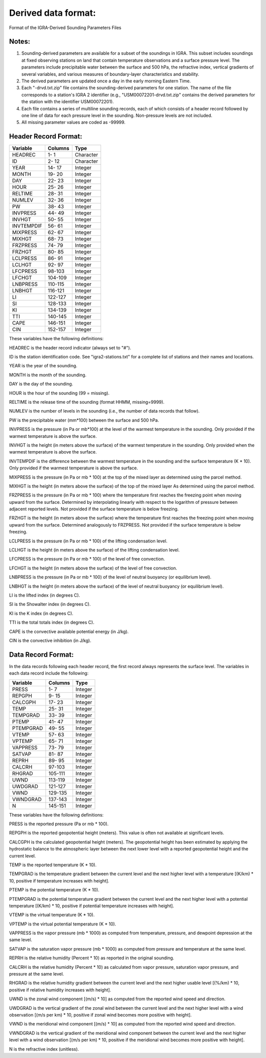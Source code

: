 Derived data format:
=============================================

Format of the IGRA-Derived Sounding Parameters Files

Notes:
---------------------

1. Sounding-derived parameters are available for a subset of the soundings
   in IGRA. This subset includes soundings at fixed observing stations on
   land that contain temperature observations and a surface pressure level.
   The parameters include precipitable water between the surface and 500 hPa,
   the refractive index, vertical gradients of several variables, and
   various measures of boundary-layer characteristics and stability.

2. The derived parameters are updated once a day in the early morning Eastern
   Time.

3. Each "-drvd.txt.zip" file contains the sounding-derived parameters for one
   station. The name of the file corresponds to a station's IGRA 2 identifier
   (e.g., "USM00072201-drvd.txt.zip"  contains the derived parameters for the
   station with the identifier USM00072201).

4. Each file contains a series of multiline sounding records, each of which
   consists of a header record followed by one line of data for each pressure
   level in the sounding. Non-pressure levels are not included.

5. All missing parameter values are coded as -99999.


Header Record Format:
---------------------

==========  ======== ==========
Variable    Columns  Type
==========  ======== ==========
HEADREC       1-  1  Character
ID            2- 12  Character
YEAR         14- 17  Integer
MONTH        19- 20  Integer
DAY          22- 23  Integer
HOUR         25- 26  Integer
RELTIME      28- 31  Integer
NUMLEV       32- 36  Integer
PW           38- 43  Integer
INVPRESS     44- 49  Integer
INVHGT       50- 55  Integer
INVTEMPDIF   56- 61  Integer
MIXPRESS     62- 67  Integer
MIXHGT       68- 73  Integer
FRZPRESS     74- 79  Integer
FRZHGT       80- 85  Integer
LCLPRESS     86- 91  Integer
LCLHGT       92- 97  Integer
LFCPRESS     98-103  Integer
LFCHGT      104-109  Integer
LNBPRESS    110-115  Integer
LNBHGT      116-121  Integer
LI          122-127  Integer
SI          128-133  Integer
KI          134-139  Integer
TTI         140-145  Integer
CAPE        146-151  Integer
CIN         152-157  Integer
==========  ======== ==========


These variables have the following definitions:

HEADREC		is the header record indicator (always set to "#").

ID		    is the station identification code. See "igra2-stations.txt" for a complete list of stations and their names and locations.

YEAR 		is the year of the sounding.

MONTH 		is the month of the sounding.

DAY 		is the day of the sounding.

HOUR 		is the hour of the sounding (99 = missing).

RELTIME 	is the release time of the sounding (format HHMM, missing=9999).

NUMLEV 		is the number of levels in the sounding (i.e., the number of data records that follow).

PW 		    is the precipitable water (mm*100) between the surface and 500 hPa.

INVPRESS 	is the pressure (in Pa or mb*100) at the level of the warmest temperature in the sounding. Only provided if the warmest temperature is above the surface.

INVHGT 		is the height (in meters above the surface) of the warmest temperature in the sounding. Only provided when the warmest temperature is above the surface.

INVTEMPDIF 	is the difference between the warmest temperature in the sounding and the surface temperature (K * 10). Only provided if the warmest temperature is above the surface.

MIXPRESS 	is the pressure (in Pa or mb * 100) at the top of the mixed layer as determined using the parcel method.

MIXHGT 		is the height (in meters above the surface) of the top of the mixed layer As determined using the parcel method.

FRZPRESS 	is the pressure (in Pa or mb * 100) where the temperature first reaches the freezing point when moving upward from the surface. Determined by interpolating linearly with respect to the logarithm of pressure between adjacent reported levels. Not provided if the surface temperature is below freezing.

FRZHGT 		is the height (in meters above the surface) where the temperature first reaches the freezing point when moving upward from the surface. Determined analogously to FRZPRESS. Not provided if the surface temperature is below freezing.

LCLPRESS 	is the pressure (in Pa or mb * 100) of the lifting condensation level.

LCLHGT 		is the height (in meters above the surface) of the lifting condensation level.

LFCPRESS 	is the pressure (in Pa or mb * 100) of the level of free convection.

LFCHGT 		is the height (in meters above the surface) of the level of free convection.

LNBPRESS 	is the pressure (in Pa or mb * 100) of the level of neutral buoyancy (or equilibrium level).

LNBHGT 		is the height (in meters above the surface) of the level of neutral buoyancy (or equilibrium level).

LI 		    is the lifted index (in degrees C).

SI 		    is the Showalter index (in degrees C).

KI 		    is the K index (in degrees C).

TTI 		is the total totals index (in degrees C).

CAPE 		is the convective available potential energy (in J/kg).

CIN 		is the convective inhibition (in J/kg).



Data Record Format:
---------------------

In the data records following each header record, the first record always
represents the surface level. The variables in each data record include the
following:

========== =========== =========
Variable   Columns     Type
========== =========== =========
PRESS           1-  7   Integer
REPGPH          9- 15   Integer
CALCGPH        17- 23   Integer
TEMP           25- 31   Integer
TEMPGRAD       33- 39   Integer
PTEMP          41- 47   Integer
PTEMPGRAD      49- 55   Integer
VTEMP          57- 63   Integer
VPTEMP         65- 71   Integer
VAPPRESS       73- 79   Integer
SATVAP         81- 87   Integer
REPRH          89- 95   Integer
CALCRH         97-103   Integer
RHGRAD        105-111   Integer
UWND          113-119   Integer
UWDGRAD       121-127   Integer
VWND          129-135   Integer
VWNDGRAD      137-143   Integer
N             145-151   Integer
========== =========== =========


These variables have the following definitions:

PRESS 		is the reported pressure (Pa or mb * 100).

REPGPH 		is the reported geopotential height (meters). This value is often not available at significant levels.

CALCGPH 	is the calculated geopotential height (meters). The geopotential height has been estimated by applying the hydrostatic balance to the atmospheric layer between the next lower level with a reported geopotential height and the current level.

TEMP 		is the reported temperature (K * 10).

TEMPGRAD 	is the temperature gradient between the current level and the next higher level with a temperature [(K/km) * 10, positive if temperature increases with height].

PTEMP 		is the potential temperature (K * 10).

PTEMPGRAD 	is the potential temperature gradient between the current level and the next higher level with a potential temperature [(K/km) * 10, positive if potential temperature increases with height].

VTEMP 		is the virtual temperature (K * 10).

VPTEMP 		is the virtual potential temperature (K * 10).

VAPPRESS 	is the vapor pressure (mb * 1000) as computed from temperature, pressure, and dewpoint depression at the same level.

SATVAP 		is the saturation vapor pressure (mb * 1000) as computed from pressure and temperature at the same level.

REPRH 		is the relative humidity (Percent * 10) as reported in the original sounding.

CALCRH		is the relative humidity (Percent * 10) as calculated from vapor pressure, saturation vapor pressure, and pressure at the same level.

RHGRAD 		is the relative humidity gradient between the current level and the next higher usable level [(%/km) * 10, positive if relative humidity increases with height].

UWND 		is the zonal wind component [(m/s) * 10] as computed from the reported wind speed and direction.

UWDGRAD 	is the vertical gradient of the zonal wind between the current level and the next higher level with a wind observation [(m/s per km) * 10, positive if zonal wind becomes more positive with height].

VWND 		is the meridional wind component [(m/s) * 10] as computed from the reported wind speed and direction.

VWNDGRAD 	is the vertical gradient of the meridional wind component between the current level and the next higher level with a wind observation [(m/s per km) * 10, positive if the meridional wind becomes more positive with height].

N 		is the refractive index (unitless).
